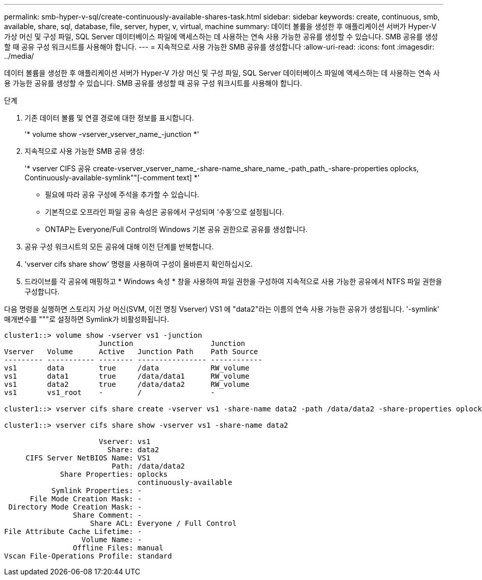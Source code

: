 ---
permalink: smb-hyper-v-sql/create-continuously-available-shares-task.html 
sidebar: sidebar 
keywords: create, continuous, smb, available, share, sql, database, file, server, hyper, v, virtual, machine 
summary: 데이터 볼륨을 생성한 후 애플리케이션 서버가 Hyper-V 가상 머신 및 구성 파일, SQL Server 데이터베이스 파일에 액세스하는 데 사용하는 연속 사용 가능한 공유를 생성할 수 있습니다. SMB 공유를 생성할 때 공유 구성 워크시트를 사용해야 합니다. 
---
= 지속적으로 사용 가능한 SMB 공유를 생성합니다
:allow-uri-read: 
:icons: font
:imagesdir: ../media/


[role="lead"]
데이터 볼륨을 생성한 후 애플리케이션 서버가 Hyper-V 가상 머신 및 구성 파일, SQL Server 데이터베이스 파일에 액세스하는 데 사용하는 연속 사용 가능한 공유를 생성할 수 있습니다. SMB 공유를 생성할 때 공유 구성 워크시트를 사용해야 합니다.

.단계
. 기존 데이터 볼륨 및 연결 경로에 대한 정보를 표시합니다.
+
'* volume show -vserver_vserver_name_-junction *'

. 지속적으로 사용 가능한 SMB 공유 생성:
+
'* vserver CIFS 공유 create-vserver_vserver_name_-share-name_share_name_-path_path_-share-properties oplocks, Continuously-available-symlink""[-comment text] *'

+
** 필요에 따라 공유 구성에 주석을 추가할 수 있습니다.
** 기본적으로 오프라인 파일 공유 속성은 공유에서 구성되며 '수동'으로 설정됩니다.
** ONTAP는 Everyone/Full Control의 Windows 기본 공유 권한으로 공유를 생성합니다.


. 공유 구성 워크시트의 모든 공유에 대해 이전 단계를 반복합니다.
. 'vserver cifs share show' 명령을 사용하여 구성이 올바른지 확인하십시오.
. 드라이브를 각 공유에 매핑하고 * Windows 속성 * 창을 사용하여 파일 권한을 구성하여 지속적으로 사용 가능한 공유에서 NTFS 파일 권한을 구성합니다.


다음 명령을 실행하면 스토리지 가상 머신(SVM, 이전 명칭 Vserver) VS1 에 "data2"라는 이름의 연속 사용 가능한 공유가 생성됩니다. '-symlink' 매개변수를 """로 설정하면 Symlink가 비활성화됩니다.

[listing]
----
cluster1::> volume show -vserver vs1 -junction
                      Junction                  Junction
Vserver   Volume      Active   Junction Path    Path Source
--------- ----------- -------- ---------------- ------------
vs1       data        true     /data            RW_volume
vs1       data1       true     /data/data1      RW_volume
vs1       data2       true     /data/data2      RW_volume
vs1       vs1_root    -        /                -

cluster1::> vserver cifs share create -vserver vs1 -share-name data2 -path /data/data2 -share-properties oplocks,continuously-available -symlink ""

cluster1::> vserver cifs share show -vserver vs1 -share-name data2

                      Vserver: vs1
                        Share: data2
     CIFS Server NetBIOS Name: VS1
                         Path: /data/data2
             Share Properties: oplocks
                               continuously-available
           Symlink Properties: -
      File Mode Creation Mask: -
 Directory Mode Creation Mask: -
                Share Comment: -
                    Share ACL: Everyone / Full Control
File Attribute Cache Lifetime: -
                  Volume Name: -
                Offline Files: manual
Vscan File-Operations Profile: standard
----
